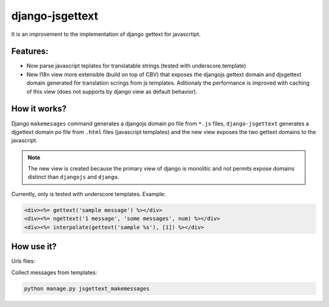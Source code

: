 ================
django-jsgettext
================

It is an improvement to the implementation of django gettext for javascrtipt.

Features:
---------

- Now parse javascript teplates for translatable strings (tested with underscore.template)
- New I18n view more extensible (build on top of CBV) that exposes the djangojs gettext domain
  and djsgettext domain generated for translation scrings from js templates. Aditionaly the performance is
  improved with caching of this view (does not supports by django view as default behavior).


How it works?
-------------

Django ``makemesages`` command generates a djangojs domain po file from ``*.js`` files, ``django-jsgettext``
generates a djgettext domain po file from ``.html`` files (javascript templates) and the new view exposes
the two gettext domains to the javascript.

.. note::
    The new view is created because the primary view of django is monolitic and not permits expose domains distinct than ``djangojs`` and ``django``.

Currently, only is tested with underscore templates. Example:

.. code-block:: html

    <div><%= gettext('sample message') %></div>
    <div><%= ngettext('1 message', 'some messages', num) %></div>
    <div><%= interpolate(gettext('sample %s'), [1]) %></div>


How use it?
-----------

Urls files:

.. code-block:: python
    from djsgettext.views import I18n

    urlpatterns = patterns('',
        url(r'^js-gettext/$', I18n.as_view()),
    )


Collect messages from templates:

.. code-block:: console

    python manage.py jsgettext_makemessages
